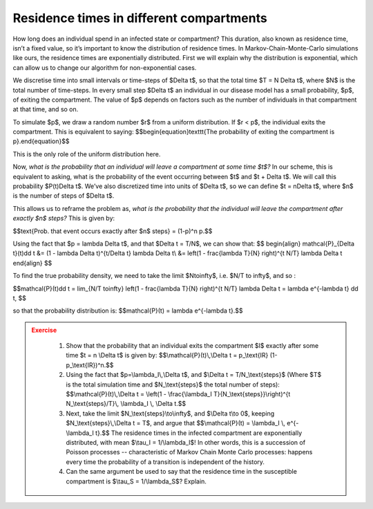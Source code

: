 Residence times in different compartments
=========================================

How long does an individual spend in an infected state or compartment? This duration, also known as residence time, isn’t a fixed value, so it’s important to know the distribution of residence times. In Markov-Chain-Monte-Carlo simulations like ours, the residence times are exponentially distributed. First we will explain why the distribution is exponential, which can allow us to change our algorithm for non-exponential cases.

We discretise time into small intervals or time-steps of $\Delta t$, so that the total time $T = N \Delta t$, where $N$ is the total number of time-steps. In every small step $\Delta t$ an individual in our disease model has a small probability, $p$, of exiting the compartment. The value of $p$ depends on factors such as the number of individuals in that compartment at that time, and so on.

To simulate $p$, we draw a random number $r$ from a uniform distribution. If $r < p$, the individual exits the compartment. This is equivalent to saying: $$\begin{equation}\texttt{The probability of exiting the compartment is p}.\end{equation}$$

This is the only role of the uniform distribution here.

Now, *what is the probability that an individual will leave a compartment at some time $t$?* In our scheme, this is equivalent to asking, what is the probability of the event occurring between $t$ and $t + \Delta t$. We will call this probability $P(t)\Delta t$. We’ve also discretized time into units of $\Delta t$, so we can define $t = n\Delta t$, where $n$ is the number of steps of $\Delta t$.

This allows us to reframe the problem as, *what is the probability that the individual will leave the compartment after exactly $n$ steps?* This is given by:

$$\text{Prob. that event occurs exactly after $n$ steps} = (1-p)^n p.$$

Using the fact that $p = \lambda \Delta t$, and that $\Delta t = T/N$, we can show that:
$$
\begin{align}
\mathcal{P}_{\Delta t}(t)\dd t &= (1 - \lambda \Delta t)^{t/\Delta t} \lambda \Delta t\\
&= \left(1 - \frac{\lambda T}{N} \right)^{t N/T} \lambda \Delta t
\end{align}
$$

To find the true probability density, we need to take the limit $N\to\infty$, i.e. $N/T \to \infty$, and so :

$$\mathcal{P}(t)\dd t = \lim_{N/T \to\infty} \left(1 - \frac{\lambda T}{N} \right)^{t N/T} \lambda \Delta t = \lambda e^{-\lambda t} \dd t, $$

so that the probability distribution is: $$\mathcal{P}(t) = \lambda e^{-\lambda t}.$$

.. admonition:: Exercise
   :class: error

    1.  Show that the probability that an individual exits the compartment
        \$I\$ exactly after some time \$t = n \\Delta t\$ is given by:
        \$\$\\mathcal{P}(t)\\,\\Delta t = p\_\\text{IR}
        (1-p\_\\text{IR})\^n.\$\$
    2.  Using the fact that \$p=\\lambda\_I\\,\\Delta t\$, and \$\\Delta t =
        T/N\_\\text{steps}\$ (Where \$T\$ is the total simulation time and
        \$N\_\\text{steps}\$ the total number of steps):
        \$\$\\mathcal{P}(t)\\,\\Delta t = \\left(1 - \\frac{\\lambda\_I
        T}{N\_\\text{steps}}\\right)\^{t N\_\\text{steps}/T}\\, \\lambda\_I
        \\, \\Delta t.\$\$
    3.  Next, take the limit \$N\_\\text{steps}\\to\\infty\$, and \$\\Delta
        t\\to 0\$, keeping \$N\_\\text{steps}\\,\\Delta t = T\$, and argue
        that \$\$\\mathcal{P}(t) = \\lambda\_I \\, e\^{-\\lambda\_I t}.\$\$
        The residence times in the infected compartment are exponentially
        distributed, with mean \$\\tau\_I = 1/\\lambda\_I\$! In other words,
        this is a succession of Poisson processes -- characteristic of
        Markov Chain Monte Carlo processes: happens every time the
        probability of a transition is independent of the history.
    4.  Can the same argument be used to say that the residence time in the
        susceptible compartment is \$\\tau\_S = 1/\\lambda\_S\$? Explain.
